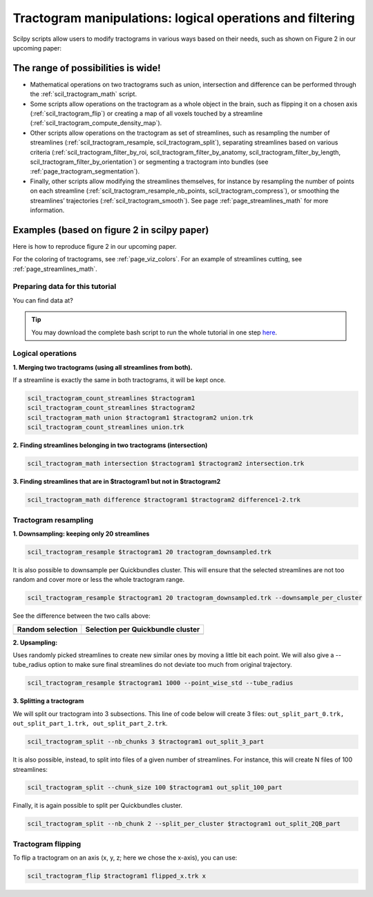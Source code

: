 .. _page_tractogram_math:

Tractogram manipulations: logical operations and filtering
==========================================================

Scilpy scripts allow users to modify tractograms in various ways based on their needs, such as shown on Figure 2 in our upcoming paper:


The range of possibilities is wide!
-----------------------------------

- Mathematical operations on two tractograms such as union, intersection and difference can be performed through the :ref:`scil_tractogram_math` script.

- Some scripts allow operations on the tractogram as a whole object in the brain, such as flipping it on a chosen axis (:ref:`scil_tractogram_flip`) or creating a map of all voxels touched by a streamline (:ref:`scil_tractogram_compute_density_map`).

- Other scripts allow operations on the tractogram as set of streamlines, such as resampling the number of streamlines (:ref:`scil_tractogram_resample, scil_tractogram_split`), separating streamlines based on various criteria  (:ref:`scil_tractogram_filter_by_roi, scil_tractogram_filter_by_anatomy, scil_tractogram_filter_by_length, scil_tractogram_filter_by_orientation`) or segmenting a tractogram into bundles (see :ref:`page_tractogram_segmentation`).

- Finally, other scripts allow modifying the streamlines themselves, for instance by resampling the number of points on each streamline (:ref:`scil_tractogram_resample_nb_points, scil_tractogram_compress`), or smoothing the streamlines’ trajectories (:ref:`scil_tractogram_smooth`). See page :ref:`page_streamlines_math` for more information.


Examples (based on figure 2 in scilpy paper)
--------------------------------------------

Here is how to reproduce figure 2 in our upcoming paper.

.. image:: /_static/images/scilpy_paper_figure2.png
   :alt: Figure 2 in upcoming paper.

For the coloring of tractograms, see :ref:`page_viz_colors`. For an example of streamlines cutting, see :ref:`page_streamlines_math`.


Preparing data for this tutorial
********************************

You can find data at?

.. tip::
    You may download the complete bash script to run the whole tutorial in one step `here </_static/bash/tractogram_manipulation/tractogram_math.sh>`_.


Logical operations
******************

**1. Merging two tractograms (using all streamlines from both).**

If a streamline is exactly the same in both tractograms, it will be kept once.

.. code-block:: bash

    scil_tractogram_count_streamlines $tractogram1
    scil_tractogram_count_streamlines $tractogram2
    scil_tractogram_math union $tractogram1 $tractogram2 union.trk
    scil_tractogram_count_streamlines union.trk

**2. Finding streamlines belonging in two tractograms (intersection)**

.. code-block:: bash

    scil_tractogram_math intersection $tractogram1 $tractogram2 intersection.trk

**3. Finding streamlines that are in $tractogram1 but not in $tractogram2**

.. code-block:: bash

    scil_tractogram_math difference $tractogram1 $tractogram2 difference1-2.trk


Tractogram resampling
*********************

**1.  Downsampling: keeping only 20 streamlines**

.. code-block:: bash

    scil_tractogram_resample $tractogram1 20 tractogram_downsampled.trk

It is also possible to downsample per Quickbundles cluster. This will ensure that the selected streamlines are not too random and cover more or less the whole tractogram range.

.. code-block:: bash

    scil_tractogram_resample $tractogram1 20 tractogram_downsampled.trk --downsample_per_cluster

See the difference between the two calls above:

+------------------------------------------+----------------------------------------------+
| Random selection                         | Selection per Quickbundle cluster            |
+==========================================+==============================================+
| .. image:: /??                           | .. image:: ?                                 |
|    :width: 35%                           |    :width: 35%                               |
|    :align: center                        |    :align: center                            |
+------------------------------------------+----------------------------------------------+

**2. Upsampling:**

Uses randomly picked streamlines to create new similar ones by moving a little bit each point. We will also give a --tube_radius option to make sure final streamlines do not deviate too much from original trajectory.

.. code-block:: bash

    scil_tractogram_resample $tractogram1 1000 --point_wise_std --tube_radius

**3. Splitting a tractogram**

We will split our tractogram into 3 subsections. This line of code below will create 3 files: ``out_split_part_0.trk, out_split_part_1.trk, out_split_part_2.trk``.

.. code-block:: bash

    scil_tractogram_split --nb_chunks 3 $tractogram1 out_split_3_part

It is also possible, instead, to split into files of a given number of streamlines. For instance, this will create N files of 100 streamlines:

.. code-block:: bash

    scil_tractogram_split --chunk_size 100 $tractogram1 out_split_100_part

Finally, it is again possible to split per Quickbundles cluster.

.. code-block:: bash

    scil_tractogram_split --nb_chunk 2 --split_per_cluster $tractogram1 out_split_2QB_part


Tractogram flipping
*******************

To flip a tractogram on an axis (x, y, z; here we chose the x-axis), you can use:

.. code-block:: bash

    scil_tractogram_flip $tractogram1 flipped_x.trk x
